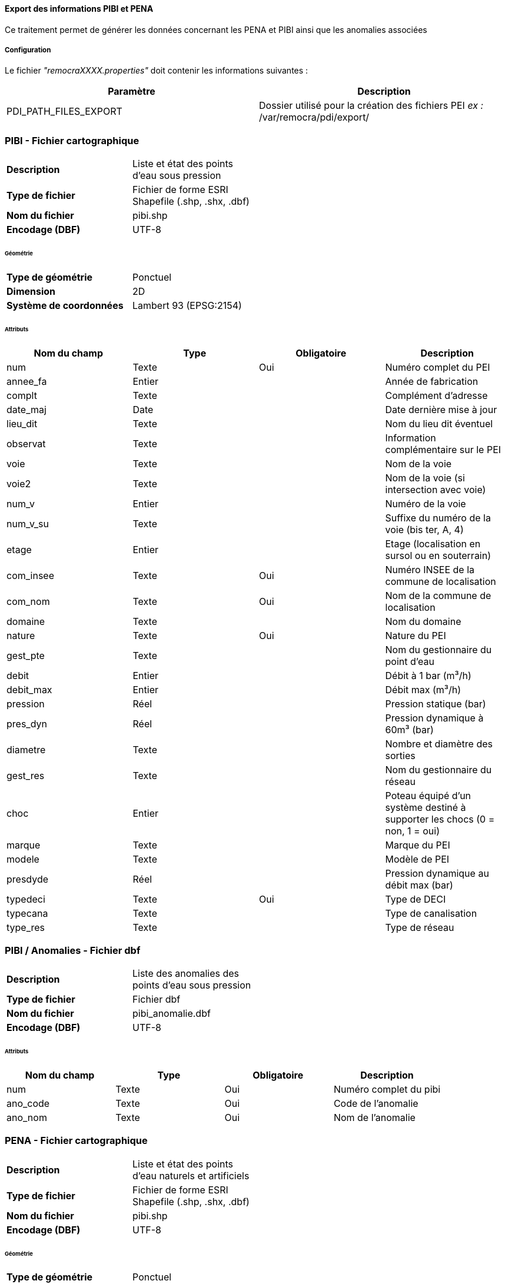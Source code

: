 ==== Export des informations PIBI et PENA

Ce traitement permet de générer les données concernant les PENA et PIBI ainsi que les anomalies associées

===== Configuration
Le fichier _"remocraXXXX.properties"_ doit contenir les informations suivantes :
[width="100%",options="header"]
|===================
| Paramètre | Description
| PDI_PATH_FILES_EXPORT | Dossier utilisé pour la création des fichiers PEI _ex :_ /var/remocra/pdi/export/
|===================

=== PIBI - Fichier cartographique

[width="50%"options="no-header" cols="<s,"]
|====================
|Description|Liste et état des points d'eau sous pression
|Type de fichier|Fichier de forme ESRI Shapefile (.shp, .shx, .dbf)
|Nom du fichier |pibi.shp
|Encodage (DBF)|UTF-8
|====================

====== Géométrie

[width="50%"options="no-header" cols="<s,"]
|====================
|Type de géométrie|Ponctuel
|Dimension|2D
|Système de coordonnées|Lambert 93 (EPSG:2154)
|====================

====== Attributs

[width="100%",options="header"]
|====================
|Nom du champ|Type|Obligatoire|Description
|num|Texte|Oui|Numéro complet du PEI
|annee_fa|Entier||Année de fabrication
|complt|Texte||Complément d’adresse
|date_maj|Date||Date dernière mise à jour
|lieu_dit|Texte||Nom du lieu dit éventuel
|observat|Texte||Information complémentaire sur le PEI
|voie|Texte||Nom de la voie
|voie2|Texte||Nom de la voie (si intersection avec voie)
|num_v|Entier||Numéro de la voie
|num_v_su|Texte||Suffixe du numéro de la voie (bis ter, A, 4)
|etage|Entier||Etage (localisation en sursol ou en souterrain)
|com_insee|Texte|Oui|Numéro INSEE de la commune de localisation
|com_nom|Texte|Oui|Nom de la commune de localisation
|domaine|Texte||Nom du domaine
|nature|Texte|Oui|Nature du PEI
|gest_pte|Texte||Nom du gestionnaire du point d’eau
|debit|Entier||Débit à 1 bar (m³/h)
|debit_max|Entier||Débit max (m³/h)
|pression|Réel||Pression statique (bar)
|pres_dyn|Réel||Pression dynamique à 60m³ (bar)
|diametre|Texte||Nombre et diamètre des sorties
|gest_res|Texte||Nom du gestionnaire du réseau
|choc|Entier||Poteau équipé d’un système destiné à supporter les chocs (0 = non, 1 = oui)
|marque|Texte||Marque du PEI
|modele|Texte||Modèle de PEI
|presdyde|Réel||Pression dynamique au débit max (bar)
|typedeci|Texte|Oui|Type de DECI
|typecana|Texte||Type de canalisation
|type_res|Texte||Type de réseau
|====================

=== PIBI / Anomalies - Fichier dbf

[width="50%"options="no-header" cols="<s,"]
|====================
|Description|Liste des anomalies des points d'eau sous pression
|Type de fichier|Fichier dbf
|Nom du fichier |pibi_anomalie.dbf
|Encodage (DBF)|UTF-8
|====================

====== Attributs

[width="100%",options="header"]
|====================
|Nom du champ|Type|Obligatoire|Description
|num|Texte|Oui|Numéro complet du pibi
|ano_code|Texte|Oui|Code de l'anomalie
|ano_nom|Texte|Oui|Nom de l'anomalie
|====================

=== PENA - Fichier cartographique

[width="50%"options="no-header" cols="<s,"]
|====================
|Description|Liste et état des points d'eau naturels et artificiels
|Type de fichier|Fichier de forme ESRI Shapefile (.shp, .shx, .dbf)
|Nom du fichier |pibi.shp
|Encodage (DBF)|UTF-8
|====================

====== Géométrie

[width="50%"options="no-header" cols="<s,"]
|====================
|Type de géométrie|Ponctuel
|Dimension|2D
|Système de coordonnées|Lambert 93 (EPSG:2154)
|====================

====== Attributs

[width="100%",options="header"]
|====================
|Nom du champ|Type|Obligatoire|Description
|num|Texte|Oui|Numéro complet du PEI. Ex : 77402_0045.
|annee_fa|Entier||Année de fabrication
|complt|Texte||Complément d’adresse
|date_maj|Date||Date dernière mise à jour
|lieu_dit|Texte||Nom du lieu dit éventuel
|observat|Texte||Information complémentaire sur le PEI
|voie|Texte||Nom de la voie
|voie2|Texte||Nom de la voie (si intersection avec voie)
|num_v|Entier||Numéro de la voie
|num_v_su|Texte||Suffixe du numéro de la voie (bis ter, A, 4)
|etage|Entier||Etage (localisation en sursol ou en souterrain)
|com_insee|Texte|Oui|Numéro INSEE de la commune de localisation
|com_nom|Texte|Oui|Nom de la commune de localisation
|domaine|Texte||Nom du domaine
|nature|Texte|Oui|Nature du PEI
|gest_pte|Texte||Nom du gestionnaire du point d’eau
|capacite|Texte||Capacité théorique en m3
|coordfci|Texte||Coordonnées DFCI
|hbe|Entier||Dispose d’un équipement HBE (0 = non, 1 = oui)
|materiau|Texte||Nom du matériau
|position|Texte||Positionnement / surface
|vol_cons|Texte||Indication  textuelle sur le volume constaté
|q_appoin|Réel||Débit d’appoint en m3/h
|typedeci|Texte|Oui|Code présent dans le fichier type_hydrant_deci.csv
|====================

=== PENA / Anomalies - Fichier dbf

[width="50%"options="no-header" cols="<s,"]
|====================
|Description|Liste des anomalies des points d'eau naturels et artificiels
|Type de fichier|Fichier dbf
|Nom du fichier |pena_anomalie.dbf
|Encodage (DBF)|UTF-8
|====================

====== Attributs

[width="100%",options="header"]
|====================
|Nom du champ|Type|Obligatoire|Description
|num|Texte|Oui|Numéro complet du pena
|ano_code|Texte|Oui|Code de l'anomalie
|ano_nom|Texte|Oui|Nom de l'anomalie
|====================

===== Lancement et planification de la synchronisation
L'exécution automatique s'effectue en planifiant le lancement du fichier ```/var/remocra/pdi/traitements_sdis/bspp/export_hydrant.sh``` avec l'utilisateur ```postgres```.
